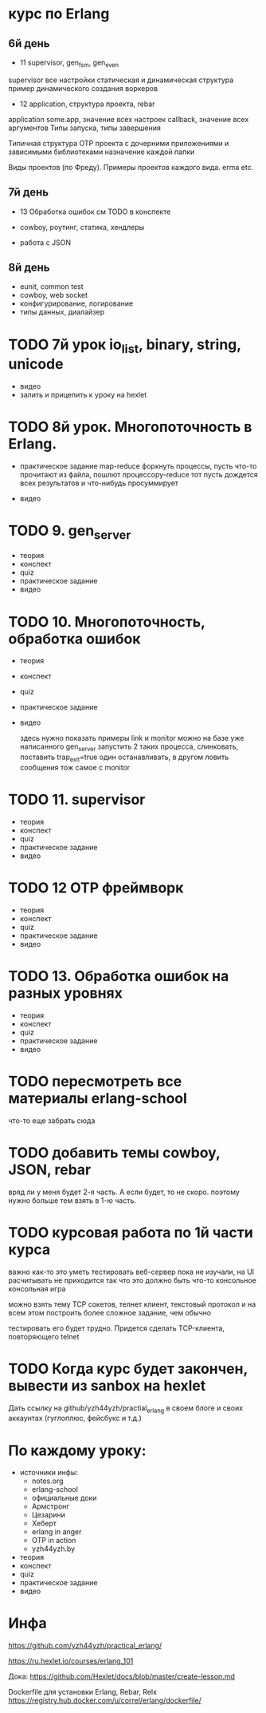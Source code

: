 * курс по Erlang

** 6й день
   - 11 supervisor, gen_fsm, gen_even

  supervisor
  все настройки
  статическая и динамическая структура
  пример динамического создания воркеров

   - 12 application, структура проекта, rebar

   application
   some.app, значение всех настроек
   callback, значение всех аргументов
   Типы запуска, типы завершения

   Типичная структура OTP проекта
   с дочерними приложениями и зависимыми библиотеками
   назначение каждой папки

   Виды проектов (по Фреду). Примеры проектов каждого вида.
   erma etc.

** 7й день
   - 13 Обработка ошибок
     см TODO в конспекте

   - cowboy, роутинг, статика, хендлеры
   - работа с JSON

** 8й день
   - eunit, common test
   - cowboy, web socket
   - конфигурирование, логирование
   - типы данных, диалайзер


* TODO 7й урок io_list, binary, string, unicode
- видео
- залить и прицепить к уроку на hexlet


* TODO 8й урок. Многопоточность в Erlang.
- практическое задание
  map-reduce
  форкнуть процессы, пусть что-то прочитают из файла, пошлют процессору-reduce
  тот пусть дождется всех результатов и что-нибудь просуммирует

- видео


* TODO 9. gen_server
- теория
- конспект
- quiz
- практическое задание
- видео


* TODO 10. Многопоточность, обработка ошибок
- теория
- конспект
- quiz
- практическое задание
- видео

  здесь нужно показать примеры link и monitor
  можно на базе уже написанного gen_server
  запустить 2 таких процесса, слинковать, поставить trap_exit=true
  один останавливать, в другом ловить сообщения
  тож самое с monitor


* TODO 11. supervisor
- теория
- конспект
- quiz
- практическое задание
- видео


* TODO 12 OTP фреймворк
- теория
- конспект
- quiz
- практическое задание
- видео


* TODO 13. Обработка ошибок на разных уровнях
- теория
- конспект
- quiz
- практическое задание
- видео

* TODO пересмотреть все материалы erlang-school
  что-то еще забрать сюда

* TODO добавить темы cowboy, JSON, rebar
  вряд ли у меня будет 2-я часть. А если будет, то не скоро.
  поэтому нужно больше тем взять в 1-ю часть.

* TODO курсовая работа по 1й части курса
  важно как-то это уметь тестировать
  веб-сервер пока не изучали, на UI расчитывать не приходится
  так что это должно быть что-то консольное
  консольная игра

можно взять тему TCP сокетов, телнет клиент, текстовый протокол
и на всем этом построить более сложное задание, чем обычно

тестировать его будет трудно. Придется сделать TCP-клиента, повторяющего telnet

* TODO Когда курс будет закончен, вывести из sanbox на hexlet
  Дать ссылку на github/yzh44yzh/practial_erlang в своем блоге и своих аккаунтах (гуглоплюс, фейсбукс и т.д.)


* По каждому уроку:

- источники инфы:
  - notes.org
  - erlang-school
  - официальные доки
  - Армстронг
  - Цезарини
  - Хеберт
  - erlang in anger
  - OTP in action
  - yzh44yzh.by

- теория
- конспект
- quiz
- практическое задание
- видео


* Инфа

https://github.com/yzh44yzh/practical_erlang/

https://ru.hexlet.io/courses/erlang_101

Дока:
https://github.com/Hexlet/docs/blob/master/create-lesson.md

Dockerfile для установки Erlang, Rebar, Relx
https://registry.hub.docker.com/u/correl/erlang/dockerfile/
